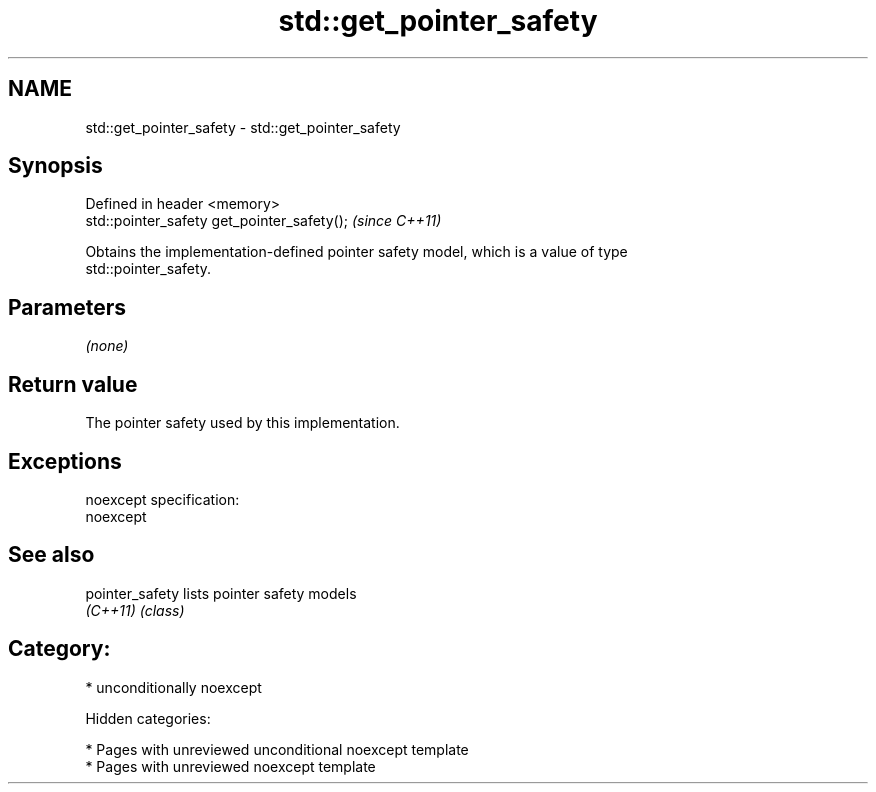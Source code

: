.TH std::get_pointer_safety 3 "2018.03.28" "http://cppreference.com" "C++ Standard Libary"
.SH NAME
std::get_pointer_safety \- std::get_pointer_safety

.SH Synopsis
   Defined in header <memory>
   std::pointer_safety get_pointer_safety();  \fI(since C++11)\fP

   Obtains the implementation-defined pointer safety model, which is a value of type
   std::pointer_safety.

.SH Parameters

   \fI(none)\fP

.SH Return value

   The pointer safety used by this implementation.

.SH Exceptions

   noexcept specification:
   noexcept

.SH See also

   pointer_safety lists pointer safety models
   \fI(C++11)\fP        \fI(class)\fP

.SH Category:

     * unconditionally noexcept

   Hidden categories:

     * Pages with unreviewed unconditional noexcept template
     * Pages with unreviewed noexcept template

